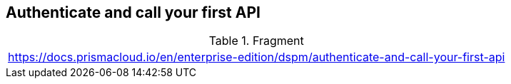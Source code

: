 == Authenticate and call your first API

.Fragment
|===
| https://docs.prismacloud.io/en/enterprise-edition/dspm/authenticate-and-call-your-first-api
|===
